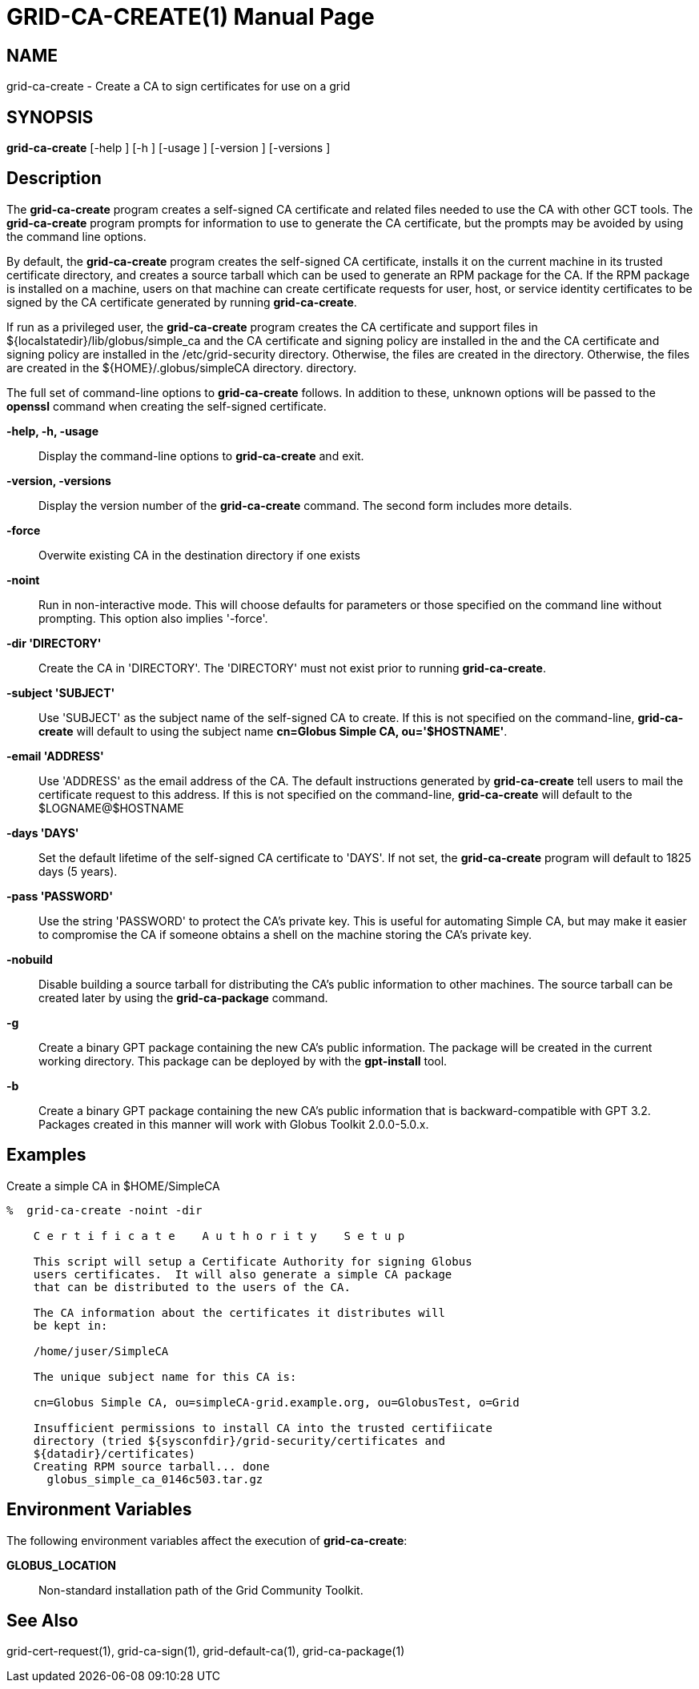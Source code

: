 [[grid-ca-create]]
= GRID-CA-CREATE(1) =
:doctype: manpage
:man source: University of Chicago

== NAME ==
grid-ca-create - Create a CA to sign certificates for use on a grid

== SYNOPSIS ==
**++grid-ca-create++** [++-help++ ] [++-h++ ] [++-usage++ ] [++-version++ ] [++-versions++ ] 

== Description ==

The **++grid-ca-create++** program creates a self-signed CA certificate
and related files needed to use the CA with other GCT tools. The
**++grid-ca-create++** program prompts for information to use to
generate the CA certificate, but the prompts may be avoided by using the
command line options. 

By default, the **++grid-ca-create++** program creates the self-signed
CA certificate, installs it on the current machine in its trusted
certificate directory, and creates a source tarball which can be used to
generate an RPM package for the CA. If the RPM package is installed on a
machine, users on that machine can create certificate requests for user,
host, or service identity certificates to be signed by the CA
certificate generated by running **++grid-ca-create++**. 

If run as a privileged user, the **++grid-ca-create++** program creates
the CA certificate and support files in
++${localstatedir}/lib/globus/simple_ca++ and the CA certificate and
signing policy are installed in the  and the CA certificate and signing
policy are installed in the ++/etc/grid-security++ directory. Otherwise,
the files are created in the  directory. Otherwise, the files are
created in the ++${HOME}/.globus/simpleCA++ directory.  directory. 

The full set of command-line options to **++grid-ca-create++** follows.
In addition to these, unknown options will be passed to the
**++openssl++** command when creating the self-signed certificate. 

**-help, -h, -usage**::
     Display the command-line options to **++grid-ca-create++** and exit.

**-version, -versions**::
     Display the version number of the **++grid-ca-create++** command. The second form includes more details.

**-force**::
     Overwite existing CA in the destination directory if one exists

**-noint**::
     Run in non-interactive mode. This will choose defaults for parameters or those specified on the command line without prompting. This option also implies '-force'.

**-dir 'DIRECTORY'**::
     Create the CA in 'DIRECTORY'. The 'DIRECTORY' must not exist prior to running **++grid-ca-create++**.

**-subject 'SUBJECT'**::
     Use 'SUBJECT' as the subject name of the self-signed CA to create. If this is not specified on the command-line, **++grid-ca-create++** will default to using the subject name **cn=Globus Simple CA, ou='$HOSTNAME'**.

**-email 'ADDRESS'**::
     Use 'ADDRESS' as the email address of the CA. The default instructions generated by **++grid-ca-create++** tell users to mail the certificate request to this address. If this is not specified on the command-line, **++grid-ca-create++** will default to the ++$LOGNAME++++@++++$HOSTNAME++

**-days 'DAYS'**::
     Set the default lifetime of the self-signed CA certificate to 'DAYS'. If not set, the **++grid-ca-create++** program will default to ++1825++ days (5 years).

**-pass 'PASSWORD'**::
     Use the string 'PASSWORD' to protect the CA's private key. This is useful for automating Simple CA, but may make it easier to compromise the CA if someone obtains a shell on the machine storing the CA's private key.

**-nobuild**::
     Disable building a source tarball for distributing the CA's public information to other machines. The source tarball can be created later by using the **++grid-ca-package++** command.

**-g**::
     Create a binary GPT package containing the new CA's public information. The package will be created in the current working directory. This package can be deployed by with the **++gpt-install++** tool.

**-b**::
     Create a binary GPT package containing the new CA's public information that is backward-compatible with GPT 3.2. Packages created in this manner will work with Globus Toolkit 2.0.0-5.0.x.



== Examples ==

Create a simple CA in ++$HOME/SimpleCA++  

--------
%  grid-ca-create -noint -dir 
 
    C e r t i f i c a t e    A u t h o r i t y    S e t u p
    
    This script will setup a Certificate Authority for signing Globus
    users certificates.  It will also generate a simple CA package
    that can be distributed to the users of the CA.
    
    The CA information about the certificates it distributes will
    be kept in:
    
    /home/juser/SimpleCA
    
    The unique subject name for this CA is:
    
    cn=Globus Simple CA, ou=simpleCA-grid.example.org, ou=GlobusTest, o=Grid
    
    Insufficient permissions to install CA into the trusted certifiicate
    directory (tried ${sysconfdir}/grid-security/certificates and
    ${datadir}/certificates)
    Creating RPM source tarball... done
      globus_simple_ca_0146c503.tar.gz
      
--------



== Environment Variables ==

The following environment variables affect the execution of
**++grid-ca-create++**: 

**++GLOBUS_LOCATION++**::
     Non-standard installation path of the Grid Community Toolkit.



== See Also ==

++grid-cert-request(1)++, ++grid-ca-sign(1)++, ++grid-default-ca(1)++,
++grid-ca-package(1)++

